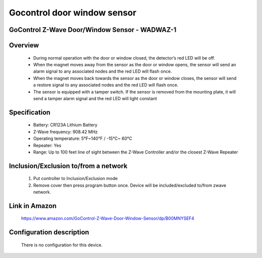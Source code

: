 Gocontrol door window sensor
--------------------------------
GoControl Z-Wave Door/Window Sensor - WADWAZ-1
~~~~~~~~~~~~~~~~~~~~~~~~~~~~~~~~~~~~~~~~~~~~~~


	.. image:: ../../images/door_sensor/gocontrol_door_window.jpg
	.. :align: left

Overview
~~~~~~~~~~~~~~~~~~~~~~
	- During normal operation with the door or window closed, the detector’s red LED will be off.
	- When the magnet moves away from the sensor as the door or window opens, the sensor will send an alarm signal to any associated nodes and the red LED will flash once.
	- When the magnet moves back towards the sensor as the door or window closes, the sensor will send a restore signal to any associated nodes and the red LED will flash once.
	- The sensor is equipped with a tamper switch. If the sensor is removed from the mounting plate, it will send a tamper alarm signal and the red LED will light constant
	
Specification
~~~~~~~~~~~~~~~~~~~~~~
	- Battery: CR123A Lithium Battery
	- Z-Wave frequency: 908.42 MHz
	- Operating temperature: 5°F~140°F / -15°C~ 60°C
	- Repeater: Yes
	- Range: Up to 100 feet line of sight between the Z-Wave Controller and/or the closest Z-Wave Repeater

Inclusion/Exclusion to/from a network
~~~~~~~~~~~~~~~~~~~~~~~
	#. Put controller to Inclusion/Exclusion mode
	#. Remove cover then press program button once. Device will be included/excluded to/from zwave network.
	
	.. image:: ../../images/door_sensor/gocontrol_door_sensor_i.jpg
	.. :align: left
	
Link in Amazon
~~~~~~~~~~~~~~~~~~
	https://www.amazon.com/GoControl-Z-Wave-Door-Window-Sensor/dp/B00MNYSEF4
	
Configuration description
~~~~~~~~~~~~~~~~~~~~~~~~~~
	There is no configuration for this device.
